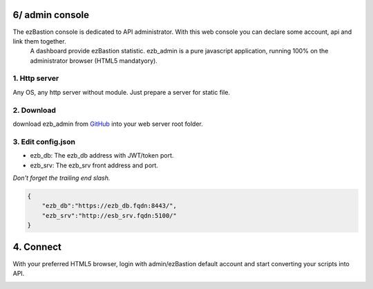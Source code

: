 6/ admin console
====================

The ezBastion console is dedicated to API administrator. With this web console you can declare some account, api and link them together.
 A dashboard provide ezBastion statistic. ezb_admin is a pure javascript application, running 100% on the administrator browser (HTML5 mandatyory).
  

1. Http server
"""""

Any OS, any http server without module. Just prepare a server for static file.

2. Download
""""

download ezb_admin from `GitHub <https://github.com/ezBastion/ezb_admin/releases/latest>`_  into your web server root folder.

3. Edit config.json
"""""""""""""""""""
- ezb_db: The ezb_db address with JWT/token port.
- ezb_srv: The ezb_srv front address and port.

*Don't forget the trailing end slash.*

.. code-block:: json

    {
        "ezb_db":"https://ezb_db.fqdn:8443/",
        "ezb_srv":"http://esb_srv.fqdn:5100/"
    }

4. Connect
====

With your preferred HTML5 browser, login with admin/ezBastion default account and start converting your scripts into API.

.. image:: /image/ezb_admin_login.jpg